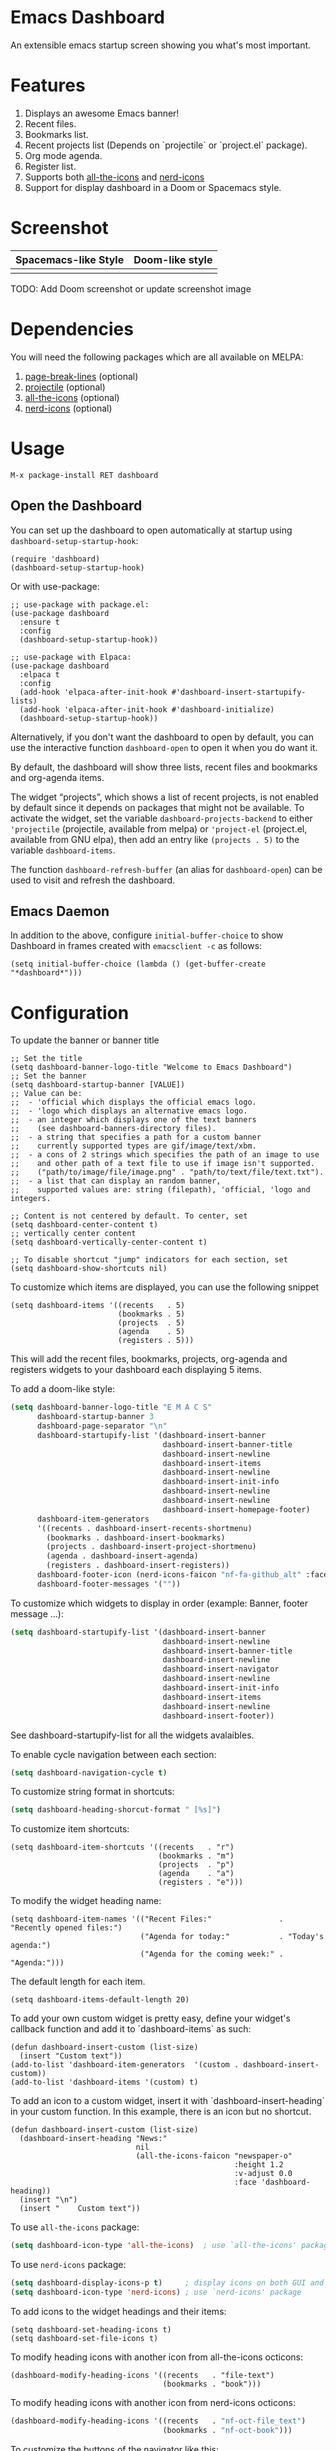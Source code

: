 [[https://www.gnu.org/licenses/gpl-3.0][https://img.shields.io/badge/License-GPL%20v3-blue.svg]]
[[https://jcs-emacs.github.io/jcs-elpa/#/dashboard][https://raw.githubusercontent.com/jcs-emacs/badges/master/elpa/v/dashboard.svg]]
[[https://melpa.org/#/dashboard][https://melpa.org/packages/dashboard-badge.svg]]
[[https://stable.melpa.org/#/dashboard][https://stable.melpa.org/packages/dashboard-badge.svg]]

* Emacs Dashboard

[[https://github.com/emacs-dashboard/emacs-dashboard/actions/workflows/test.yml][https://github.com/emacs-dashboard/emacs-dashboard/workflows/CI/badge.svg]]
[[https://github.com/emacs-dashboard/emacs-dashboard/actions/workflows/activate.yml][https://github.com/emacs-dashboard/emacs-dashboard/workflows/Activate/badge.svg]]

An extensible emacs startup screen showing you what's most important.

* Features
1. Displays an awesome Emacs banner!
2. Recent files.
3. Bookmarks list.
4. Recent projects list (Depends on `projectile` or `project.el` package).
5. Org mode agenda.
6. Register list.
7. Supports both [[https://github.com/domtronn/all-the-icons.el][all-the-icons]] and [[https://github.com/rainstormstudio/nerd-icons.el][nerd-icons]]
8. Support for display dashboard in a Doom or Spacemacs style.

* Screenshot
| Spacemacs-like Style     | Doom-like style           |
|--------------------------+---------------------------|
| [[./etc/screenshot.png]] | [[./etc/screenshot2.png]] |

TODO: Add Doom screenshot or update screenshot image

* Dependencies
You will need the following packages which are all available on MELPA:

1. [[https://github.com/purcell/page-break-lines][page-break-lines]] (optional)
2. [[https://github.com/bbatsov/projectile][projectile]] (optional)
3. [[https://github.com/domtronn/all-the-icons.el][all-the-icons]] (optional)
4. [[https://github.com/rainstormstudio/nerd-icons.el][nerd-icons]] (optional)

* Usage

#+BEGIN_SRC shell
  M-x package-install RET dashboard
#+END_SRC

** Open the Dashboard
You can set up the dashboard to open automatically at startup using =dashboard-setup-startup-hook=:
#+BEGIN_SRC elisp
  (require 'dashboard)
  (dashboard-setup-startup-hook)
#+END_SRC

Or with use-package:
#+BEGIN_SRC elisp
  ;; use-package with package.el:
  (use-package dashboard
    :ensure t
    :config
    (dashboard-setup-startup-hook))
#+END_SRC

#+BEGIN_SRC elisp
  ;; use-package with Elpaca:
  (use-package dashboard
    :elpaca t
    :config
    (add-hook 'elpaca-after-init-hook #'dashboard-insert-startupify-lists)
    (add-hook 'elpaca-after-init-hook #'dashboard-initialize)
    (dashboard-setup-startup-hook))
#+END_SRC

Alternatively, if you don't want the dashboard to open by default, you can use the interactive function =dashboard-open= to open it when you do want it.

By default, the dashboard will show three lists, recent files and bookmarks and org-agenda items.

The widget “projects”, which shows a list of recent projects, is not enabled
by default since it depends on packages that might not be available.  To
activate the widget, set the variable =dashboard-projects-backend= to either
='projectile= (projectile, available from melpa) or ='project-el= (project.el,
available from GNU elpa), then add an entry like
=(projects . 5)= to the variable =dashboard-items=.

The function =dashboard-refresh-buffer= (an alias for =dashboard-open=) can be used to visit and refresh the dashboard.

** Emacs Daemon

In addition to the above, configure =initial-buffer-choice= to show
Dashboard in frames created with =emacsclient -c= as follows:

#+BEGIN_SRC elisp
  (setq initial-buffer-choice (lambda () (get-buffer-create "*dashboard*")))
#+END_SRC

* Configuration

To update the banner or banner title

#+BEGIN_SRC elisp
  ;; Set the title
  (setq dashboard-banner-logo-title "Welcome to Emacs Dashboard")
  ;; Set the banner
  (setq dashboard-startup-banner [VALUE])
  ;; Value can be:
  ;;  - 'official which displays the official emacs logo.
  ;;  - 'logo which displays an alternative emacs logo.
  ;;  - an integer which displays one of the text banners
  ;;    (see dashboard-banners-directory files).
  ;;  - a string that specifies a path for a custom banner
  ;;    currently supported types are gif/image/text/xbm.
  ;;  - a cons of 2 strings which specifies the path of an image to use
  ;;    and other path of a text file to use if image isn't supported.
  ;;    ("path/to/image/file/image.png" . "path/to/text/file/text.txt").
  ;;  - a list that can display an random banner,
  ;;    supported values are: string (filepath), 'official, 'logo and integers.

  ;; Content is not centered by default. To center, set
  (setq dashboard-center-content t)
  ;; vertically center content
  (setq dashboard-vertically-center-content t)

  ;; To disable shortcut "jump" indicators for each section, set
  (setq dashboard-show-shortcuts nil)
#+END_SRC

To customize which items are displayed, you can use the following snippet
#+BEGIN_SRC elisp
  (setq dashboard-items '((recents   . 5)
                          (bookmarks . 5)
                          (projects  . 5)
                          (agenda    . 5)
                          (registers . 5)))
#+END_SRC
This will add the recent files, bookmarks, projects, org-agenda and registers widgets to your dashboard each displaying 5 items.

To add a doom-like style:
#+begin_src emacs-lisp
  (setq dashboard-banner-logo-title "E M A C S"
        dashboard-startup-banner 3
        dashboard-page-separator "\n"
        dashboard-startupify-list '(dashboard-insert-banner
                                    dashboard-insert-banner-title
                                    dashboard-insert-newline
                                    dashboard-insert-items
                                    dashboard-insert-newline
                                    dashboard-insert-init-info
                                    dashboard-insert-newline
                                    dashboard-insert-newline
                                    dashboard-insert-homepage-footer)
        dashboard-item-generators
        '((recents . dashboard-insert-recents-shortmenu)
          (bookmarks . dashboard-insert-bookmarks)
          (projects . dashboard-insert-project-shortmenu)
          (agenda . dashboard-insert-agenda)
          (registers . dashboard-insert-registers))
        dashboard-footer-icon (nerd-icons-faicon "nf-fa-github_alt" :face 'success)
        dashboard-footer-messages '(""))
#+end_src

To customize which widgets to display in order (example: Banner, footer message ...):
#+begin_src emacs-lisp
  (setq dashboard-startupify-list '(dashboard-insert-banner
                                    dashboard-insert-newline
                                    dashboard-insert-banner-title
                                    dashboard-insert-newline
                                    dashboard-insert-navigator
                                    dashboard-insert-newline
                                    dashboard-insert-init-info
                                    dashboard-insert-items
                                    dashboard-insert-newline
                                    dashboard-insert-footer))
#+end_src
See dashboard-startupify-list for all the widgets avalaibles.

To enable cycle navigation between each section:
#+begin_src emacs-lisp
  (setq dashboard-navigation-cycle t)
#+end_src

To customize string format in shortcuts:
#+begin_src emacs-lisp
  (setq dashboard-heading-shorcut-format " [%s]")
#+end_src

To customize item shortcuts:
#+BEGIN_SRC elisp
  (setq dashboard-item-shortcuts '((recents   . "r")
                                   (bookmarks . "m")
                                   (projects  . "p")
                                   (agenda    . "a")
                                   (registers . "e")))
#+END_SRC

To modify the widget heading name:
#+BEGIN_SRC elisp
  (setq dashboard-item-names '(("Recent Files:"               . "Recently opened files:")
                               ("Agenda for today:"           . "Today's agenda:")
                               ("Agenda for the coming week:" . "Agenda:")))
#+END_SRC

The default length for each item.
#+BEGIN_SRC elisp
  (setq dashboard-items-default-length 20)
#+END_SRC

To add your own custom widget is pretty easy, define your widget's callback function and add it to `dashboard-items` as such:
#+BEGIN_SRC elisp
  (defun dashboard-insert-custom (list-size)
    (insert "Custom text"))
  (add-to-list 'dashboard-item-generators  '(custom . dashboard-insert-custom))
  (add-to-list 'dashboard-items '(custom) t)
#+END_SRC

To add an icon to a custom widget, insert it with `dashboard-insert-heading` in your custom function.  In this example, there is an icon but no shortcut.
#+BEGIN_SRC elisp
  (defun dashboard-insert-custom (list-size)
    (dashboard-insert-heading "News:"
                              nil
                              (all-the-icons-faicon "newspaper-o"
                                                    :height 1.2
                                                    :v-adjust 0.0
                                                    :face 'dashboard-heading))
    (insert "\n")
    (insert "    Custom text"))
#+END_SRC

To use ~all-the-icons~ package:
#+BEGIN_SRC emacs-lisp
  (setq dashboard-icon-type 'all-the-icons)  ; use `all-the-icons' package
#+END_SRC

To use ~nerd-icons~ package:
#+BEGIN_SRC emacs-lisp
  (setq dashboard-display-icons-p t)     ; display icons on both GUI and terminal
  (setq dashboard-icon-type 'nerd-icons) ; use `nerd-icons' package
#+END_SRC

To add icons to the widget headings and their items:
#+BEGIN_SRC elisp
  (setq dashboard-set-heading-icons t)
  (setq dashboard-set-file-icons t)
#+END_SRC

To modify heading icons with another icon from all-the-icons octicons:
#+BEGIN_SRC elisp
  (dashboard-modify-heading-icons '((recents   . "file-text")
                                    (bookmarks . "book")))
#+END_SRC

To modify heading icons with another icon from nerd-icons octicons:
#+BEGIN_SRC emacs-lisp
  (dashboard-modify-heading-icons '((recents   . "nf-oct-file_text")
                                    (bookmarks . "nf-oct-book")))
#+END_SRC

To customize the buttons of the navigator like this:
#+BEGIN_SRC emacs-lisp
  ;; Format: "(icon title help action face prefix suffix)"
  (setq dashboard-navigator-buttons
        `(;; line1
          ((,(all-the-icons-octicon "mark-github" :height 1.1 :v-adjust 0.0)
            "Homepage"
            "Browse homepage"
            (lambda (&rest _) (browse-url "homepage")))
           ("★" "Star" "Show stars" (lambda (&rest _) (show-stars)) warning)
           ("?" "" "?/h" #'show-help nil "<" ">"))
          ;; line 2
          ((,(all-the-icons-faicon "linkedin" :height 1.1 :v-adjust 0.0)
            "Linkedin"
            ""
            (lambda (&rest _) (browse-url "homepage")))
           ("⚑" nil "Show flags" (lambda (&rest _) (message "flag")) error))))
#+END_SRC

Also, the message can be customized like this:
#+BEGIN_SRC elisp
  (setq dashboard-init-info "This is an init message!")
#+END_SRC

To customize it and customize its icon;
#+BEGIN_SRC elisp
  (setq dashboard-footer-messages '("Dashboard is pretty cool!"))
  (setq dashboard-footer-icon (all-the-icons-octicon "dashboard"
                                                     :height 1.1
                                                     :v-adjust -0.05
                                                     :face 'font-lock-keyword-face))
#+END_SRC

To use it with [[https://github.com/hlissner/emacs-solaire-mode][solaire-mode]]:
#+begin_src emacs-lisp
  (add-hook 'dashboard-after-initialize-hook #'solaire-mode)
#+end_src

Or for use-package users
#+begin_src emacs-lisp
  :hook (dashboard-after-initialize . solaire-mode)
#+end_src

To user it with [[https://github.com/hlissner/emacs-hide-mode-line][hide-mode-line]]
#+begin_src elisp
  (add-hook 'dashboard-mode #'hide-mode-line-mode)
  ;; Or for use-package
  (use-package hide-mode-line
    :hook (dashboard-mode . hide-mode-line-mode)
    ...)
#+end_src

Or for doom-modeline users
#+begin_src elisp
  (setq doom-modeline-mode-alist
     (delete (assoc 'dashboard-mode doom-modeline-mode-alist)
             doom-modeline-mode-alist))
;; Or for use-package
(use-package doom-modeline
  :custom
  (doom-modeline-mode-alist
   (delete (assoc 'dashboard-mode doom-modeline-mode-alist)
           doom-modeline-mode-alist)))
#+end_src


To use it with [[https://github.com/ericdanan/counsel-projectile][counsel-projectile]] or [[https://github.com/bbatsov/persp-projectile][persp-projectile]]

#+begin_src elisp
  (setq dashboard-projects-switch-function 'counsel-projectile-switch-project-by-name)
#+end_src

Or

#+begin_src elisp
  (setq dashboard-projects-switch-function 'projectile-persp-switch-project)
#+end_src

** Org mode’s agenda

To display today’s agenda items on the dashboard, add ~agenda~ to ~dashboard-items~:

#+BEGIN_SRC elisp
  (add-to-list 'dashboard-items '(agenda) t)
#+END_SRC

To show agenda for the upcoming seven days set the variable ~dashboard-week-agenda~ to ~t~.
#+BEGIN_SRC elisp
  (setq dashboard-week-agenda t)
#+END_SRC

By default org-agenda entries are filter by time, only showing those
task with ~DEADLINE~, ~SCHEDULE-TIME~ or ~TIMESTAMP~ . To show all agenda entries
(except ~DONE~)

#+begin_src elisp
  (setq dashboard-filter-agenda-entry 'dashboard-no-filter-agenda)
#+end_src

To have an extra filter, ~MATCH~ parameter is exposed as
~dashboard-match-agenda-entry~ variable, by default is ~nil~
#+begin_quote
‘MATCH’ is a tags/property/TODO match. Org iterates only matched
headlines. Org iterates over all headlines when MATCH is nil or t.
#+end_quote

See [[https://orgmode.org/manual/Using-the-Mapping-API.html][Org Manual]] for more information.

Once the agenda appears in the dashboard, ~org-agenda-files~ stay
open. With ~(setq dashboard-agenda-release-buffers t)~ the org files
are close. Note that this could slow down the dashboard buffer refreshment.

*** Agenda sort

Agenda is now sorted with ~dashboard-agenda-sort-strategy~ following
the idea of [[https://orgmode.org/worg/doc.html#org-agenda-sorting-strategy][org-agenda-sorting-strategy]]. Suported strategies are
~priority-up~, ~priority-down~, ~time-up~, ~time-down~, ~todo-state-up~ and ~todo-state-down~

*** Agenda format

To personalize the aspect of each entry, there is
~dashboard-agenda-prefix-format~ which initial value is
~" %i %-12:c %-10s "~ where ~%i~ is the icon category of the item (see
[[https://orgmode.org/worg/doc.html#org-agenda-category-icon-alist][org-agenda-category-icon-alist]]), ~%-12:c~ gives the category a 12
chars wide field and append a colon to the category. A similar padding
but for a 10 wide field is ~%-10s~ that is for the scheduling or
deadline information. For more information see [[https://orgmode.org/worg/doc.html#org-agenda-prefix-format][org-agenda-prefix-format]].

Deadline or Scheduling time will be formatted using
~dashboard-agenda-time-string-format~ and the keywords (TODO, DONE)
respect [[https://orgmode.org/worg/doc.html#org-agenda-todo-keyword-format][org-agenda-todo-keyword-format]].

*** Agenda tags

To customize the tags format there is a variable
~dashboard-agenda-tags-format~. This variable could be any function that
receives the tags directly from ~org-get-tags~. By default
~dashboard-agenda-tags-format~ is set to ~identity~. To hide the
tags set the variable to ~ignore~: ~(setq dashboard-agenda-tags-format 'ignore)~
or to ~nil~.

** Faces

It is possible to customize Dashboard's appearance using the following faces:

- ~dashboard-banner-logo-title~ ::
  Highlights the banner title.
- ~dashboard-text-banner~ ::
  Highlights text banners.
- ~dashboard-heading~ ::
  Highlights widget headings.
- ~dashboard-items-face~ ::
  Highlights widget items.

* Shortcuts

You can use any of the following shortcuts inside Dashboard

|----------------------------+------------------|
| Shortcut                   | Function         |
|----------------------------+------------------|
| Tab Or C-i                 | Next Item        |
| Shift-Tab                  | Previous Item    |
| Return / Mouse Click / C-m | Open             |
| r                          | Recent files     |
| m                          | Bookmarks        |
| p                          | Projects         |
| a                          | Org-Mode Agenda  |
| e                          | Registers        |
| g                          | Refresh contents |
| {                          | Previous section |
| }                          | Next section     |
|----------------------------+------------------|

* Wish List
1. [X] Center content
2. [X] More banner options
3. [X] Customizing the list of widgets to display
4. [X] Integrate Org-mode's agenda
5. [ ] Listing Perspectives

* Contributions

To contribute your changes to this package, please do the following:

1. Fork the repo
2. Clone a local copy
3. Make your changes
4. Push and create your PR

When working on this package, it's typical to uninstall dashboard,
develop your changes and then install this as "development version".

This is accomplished with the following steps:

#+BEGIN_SRC shell
  # In emacs:
  M-x package-delete dashboard-<version> RET
#+END_SRC

#+BEGIN_SRC shell
  make package
  make install
#+END_SRC

** Prerequisites

* [[https://github.com/emacs-eask/cli][Eask]]
